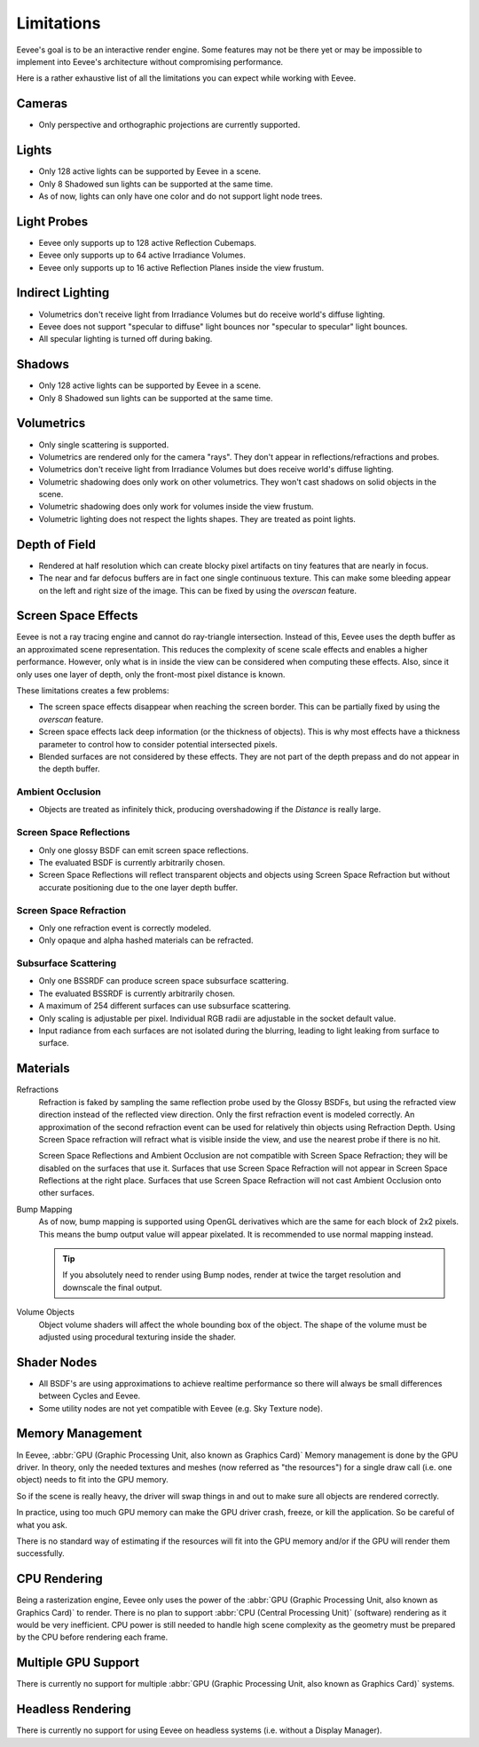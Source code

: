
***********
Limitations
***********

Eevee's goal is to be an interactive render engine. Some features may not be there yet or
may be impossible to implement into Eevee's architecture without compromising performance.

Here is a rather exhaustive list of all the limitations you can expect while working with Eevee.


Cameras
=======

- Only perspective and orthographic projections are currently supported.


Lights
======

- Only 128 active lights can be supported by Eevee in a scene.
- Only 8 Shadowed sun lights can be supported at the same time.
- As of now, lights can only have one color and do not support light node trees.


Light Probes
============

- Eevee only supports up to 128 active Reflection Cubemaps.
- Eevee only supports up to 64 active Irradiance Volumes.
- Eevee only supports up to 16 active Reflection Planes inside the view frustum.


Indirect Lighting
=================

- Volumetrics don't receive light from Irradiance Volumes but do receive world's diffuse lighting.
- Eevee does not support "specular to diffuse" light bounces nor "specular to specular" light bounces.
- All specular lighting is turned off during baking.


.. _eevee-limitations-shadows:

Shadows
=======

- Only 128 active lights can be supported by Eevee in a scene.
- Only 8 Shadowed sun lights can be supported at the same time.


.. _eevee-limitations-volumetrics:

Volumetrics
===========

- Only single scattering is supported.
- Volumetrics are rendered only for the camera "rays". They don't appear in reflections/refractions and probes.
- Volumetrics don't receive light from Irradiance Volumes but does receive world's diffuse lighting.
- Volumetric shadowing does only work on other volumetrics. They won't cast shadows on solid objects in the scene.
- Volumetric shadowing does only work for volumes inside the view frustum.
- Volumetric lighting does not respect the lights shapes. They are treated as point lights.


Depth of Field
==============

- Rendered at half resolution which can create blocky pixel artifacts on tiny features that are nearly in focus.
- The near and far defocus buffers are in fact one single continuous texture. This can make some bleeding
  appear on the left and right size of the image. This can be fixed by using the *overscan* feature.


.. _eevee-limitations-dof:

Screen Space Effects
====================

Eevee is not a ray tracing engine and cannot do ray-triangle intersection.
Instead of this, Eevee uses the depth buffer as an approximated scene representation.
This reduces the complexity of scene scale effects and enables a higher performance.
However, only what is in inside the view can be considered when computing these effects.
Also, since it only uses one layer of depth, only the front-most pixel distance is known.

These limitations creates a few problems:

- The screen space effects disappear when reaching the screen border.
  This can be partially fixed by using the *overscan* feature.
- Screen space effects lack deep information (or the thickness of objects).
  This is why most effects have a thickness parameter to control how to consider potential intersected pixels.
- Blended surfaces are not considered by these effects.
  They are not part of the depth prepass and do not appear in the depth buffer.


.. _eevee-limitations-ao:

Ambient Occlusion
-----------------

- Objects are treated as infinitely thick, producing overshadowing if the *Distance* is really large.


.. _eevee-limitations-reflections:

Screen Space Reflections
------------------------

- Only one glossy BSDF can emit screen space reflections.
- The evaluated BSDF is currently arbitrarily chosen.
- Screen Space Reflections will reflect transparent objects and objects using Screen Space Refraction
  but without accurate positioning due to the one layer depth buffer.


Screen Space Refraction
-----------------------

- Only one refraction event is correctly modeled.
- Only opaque and alpha hashed materials can be refracted.


.. _eevee-limitations-sss:

Subsurface Scattering
---------------------

- Only one BSSRDF can produce screen space subsurface scattering.
- The evaluated BSSRDF is currently arbitrarily chosen.
- A maximum of 254 different surfaces can use subsurface scattering.
- Only scaling is adjustable per pixel. Individual RGB radii are adjustable in the socket default value.
- Input radiance from each surfaces are not isolated during the blurring,
  leading to light leaking from surface to surface.


.. _eevee-limitations-materials:

Materials
=========

Refractions
   Refraction is faked by sampling the same reflection probe used by the Glossy BSDFs,
   but using the refracted view direction instead of the reflected view direction.
   Only the first refraction event is modeled correctly.
   An approximation of the second refraction event can be used for relatively thin objects using Refraction Depth.
   Using Screen Space refraction will refract what is visible inside the view,
   and use the nearest probe if there is no hit.

   Screen Space Reflections and Ambient Occlusion are not compatible with Screen Space Refraction;
   they will be disabled on the surfaces that use it.
   Surfaces that use Screen Space Refraction will not appear in Screen Space Reflections at the right place.
   Surfaces that use Screen Space Refraction will not cast Ambient Occlusion onto other surfaces.

Bump Mapping
   As of now, bump mapping is supported using OpenGL derivatives which are the same for each block of 2x2 pixels.
   This means the bump output value will appear pixelated.
   It is recommended to use normal mapping instead.

   .. tip::

      If you absolutely need to render using Bump nodes,
      render at twice the target resolution and downscale the final output.

Volume Objects
   Object volume shaders will affect the whole bounding box of the object.
   The shape of the volume must be adjusted using procedural texturing inside the shader.


Shader Nodes
============

- All BSDF's are using approximations to achieve realtime performance
  so there will always be small differences between Cycles and Eevee.
- Some utility nodes are not yet compatible with Eevee (e.g. Sky Texture node).

.. seealso::

   For a full list of unsupported nodes see :doc:`Nodes Support </render/eevee/materials/nodes_support>`.


Memory Management
=================

In Eevee, :abbr:`GPU (Graphic Processing Unit, also known as Graphics Card)`
Memory management is done by the GPU driver.
In theory, only the needed textures and meshes (now referred as "the resources") for a single draw call
(i.e. one object) needs to fit into the GPU memory.

So if the scene is really heavy,
the driver will swap things in and out to make sure all objects are rendered correctly.

In practice, using too much GPU memory can make the GPU driver crash, freeze, or kill the application.
So be careful of what you ask.

There is no standard way of estimating if the resources will fit into the GPU memory and/or
if the GPU will render them successfully.


CPU Rendering
=============

Being a rasterization engine, Eevee only uses the power of
the :abbr:`GPU (Graphic Processing Unit, also known as Graphics Card)` to render.
There is no plan to support :abbr:`CPU (Central Processing Unit)` (software) rendering
as it would be very inefficient. CPU power is still needed to handle high scene complexity
as the geometry must be prepared by the CPU before rendering each frame.


Multiple GPU Support
====================

There is currently no support for
multiple :abbr:`GPU (Graphic Processing Unit, also known as Graphics Card)` systems.


Headless Rendering
==================

There is currently no support for using Eevee on headless systems (i.e. without a Display Manager).
